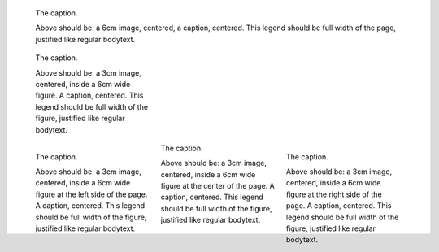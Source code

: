 .. figure:: images/biohazard.png
   :width: 6cm

   The caption.

   Above should be: a 6cm image, centered, a caption, centered. This legend should be full width of the page, justified like regular bodytext.

.. figure:: images/biohazard.png
   :figwidth: 6cm
   :width: 3cm

   The caption.

   Above should be: a 3cm image, centered, inside a 6cm wide figure. A caption, centered. This legend should be full width of the figure, justified like regular bodytext.

.. figure:: images/biohazard.png
   :figwidth: 6cm
   :width: 3cm
   :align: right

   The caption.

   Above should be: a 3cm image, centered, inside a 6cm wide figure at the right
   side of the page. A caption, centered. This legend should be full width of the figure, justified like regular bodytext.

.. raw:: pdf

    PageBreak


.. figure:: images/biohazard.png
   :figwidth: 6cm
   :width: 3cm
   :align: left

   The caption.

   Above should be: a 3cm image, centered, inside a 6cm wide figure at the left
   side of the page. A caption, centered. This legend should be full width of the figure, justified like regular bodytext.

.. figure:: images/biohazard.png
   :figwidth: 6cm
   :width: 3cm
   :align: center

   The caption.

   Above should be: a 3cm image, centered, inside a 6cm wide figure at the center
   of the page. A caption, centered. This legend should be full width of the figure, justified like regular bodytext.

